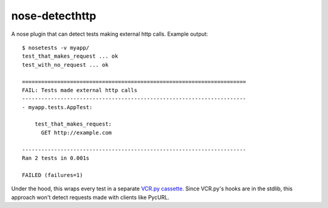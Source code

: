nose-detecthttp
===============

A nose plugin that can detect tests making external http calls.
Example output::
    
    $ nosetests -v myapp/
    test_that_makes_request ... ok
    test_with_no_request ... ok

    ======================================================================
    FAIL: Tests made external http calls
    ----------------------------------------------------------------------
    - myapp.tests.AppTest:

        test_that_makes_request:
          GET http://example.com

    ----------------------------------------------------------------------
    Ran 2 tests in 0.001s

    FAILED (failures=1)

Under the hood, this wraps every test in a separate `VCR.py cassette <https://github.com/kevin1024/vcrpy>`__.
Since VCR.py's hooks are in the stdlib, this approach won't detect requests made with clients like PycURL.
